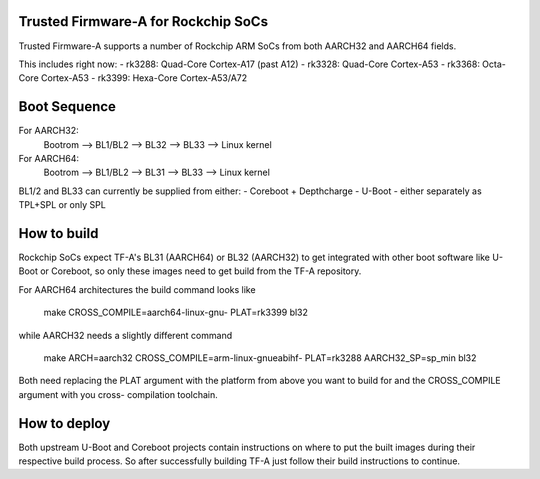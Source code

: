 Trusted Firmware-A for Rockchip SoCs
====================================

Trusted Firmware-A supports a number of Rockchip ARM SoCs from both
AARCH32 and AARCH64 fields.

This includes right now:
-  rk3288: Quad-Core Cortex-A17 (past A12)
-  rk3328: Quad-Core Cortex-A53
-  rk3368: Octa-Core Cortex-A53
-  rk3399: Hexa-Core Cortex-A53/A72


Boot Sequence
=============

For AARCH32:
    Bootrom --> BL1/BL2 --> BL32 --> BL33 --> Linux kernel

For AARCH64:
    Bootrom --> BL1/BL2 --> BL31 --> BL33 --> Linux kernel

BL1/2 and BL33 can currently be supplied from either:
-  Coreboot + Depthcharge
-  U-Boot - either separately as TPL+SPL or only SPL


How to build
============

Rockchip SoCs expect TF-A's BL31 (AARCH64) or BL32 (AARCH32) to get
integrated with other boot software like U-Boot or Coreboot, so only
these images need to get build from the TF-A repository.

For AARCH64 architectures the build command looks like

    make CROSS_COMPILE=aarch64-linux-gnu- PLAT=rk3399 bl32

while AARCH32 needs a slightly different command

    make ARCH=aarch32 CROSS_COMPILE=arm-linux-gnueabihf- PLAT=rk3288 AARCH32_SP=sp_min bl32

Both need replacing the PLAT argument with the platform from above you
want to build for and the CROSS_COMPILE argument with you cross-
compilation toolchain.


How to deploy
=============

Both upstream U-Boot and Coreboot projects contain instructions on where
to put the built images during their respective build process.
So after successfully building TF-A just follow their build instructions
to continue.

